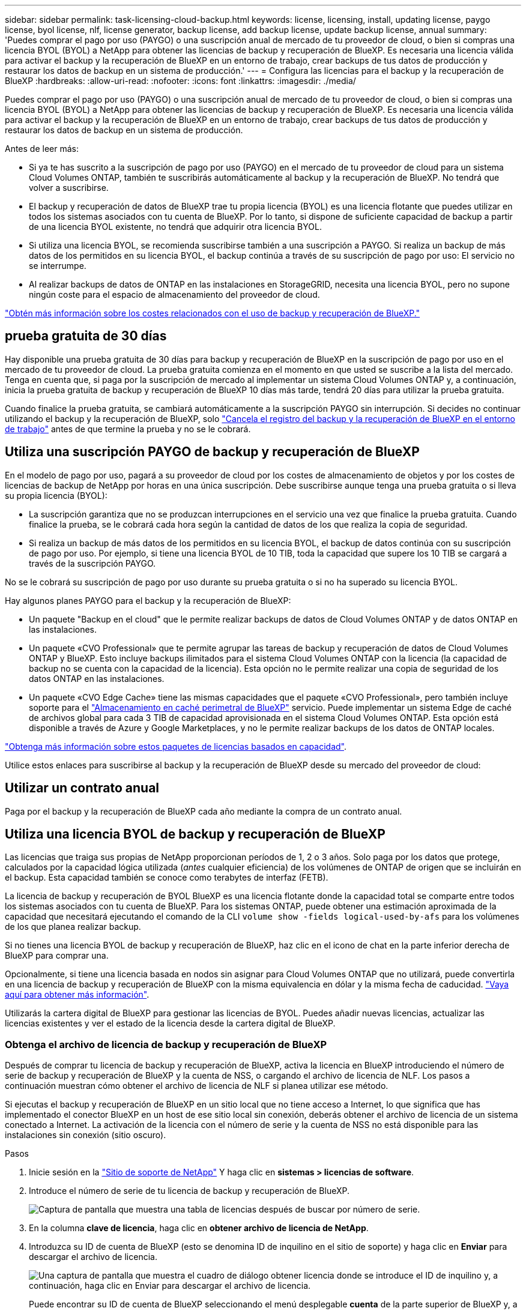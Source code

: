 ---
sidebar: sidebar 
permalink: task-licensing-cloud-backup.html 
keywords: license, licensing, install, updating license, paygo license, byol license, nlf, license generator, backup license, add backup license, update backup license, annual 
summary: 'Puedes comprar el pago por uso (PAYGO) o una suscripción anual de mercado de tu proveedor de cloud, o bien si compras una licencia BYOL (BYOL) a NetApp para obtener las licencias de backup y recuperación de BlueXP. Es necesaria una licencia válida para activar el backup y la recuperación de BlueXP en un entorno de trabajo, crear backups de tus datos de producción y restaurar los datos de backup en un sistema de producción.' 
---
= Configura las licencias para el backup y la recuperación de BlueXP
:hardbreaks:
:allow-uri-read: 
:nofooter: 
:icons: font
:linkattrs: 
:imagesdir: ./media/


[role="lead"]
Puedes comprar el pago por uso (PAYGO) o una suscripción anual de mercado de tu proveedor de cloud, o bien si compras una licencia BYOL (BYOL) a NetApp para obtener las licencias de backup y recuperación de BlueXP. Es necesaria una licencia válida para activar el backup y la recuperación de BlueXP en un entorno de trabajo, crear backups de tus datos de producción y restaurar los datos de backup en un sistema de producción.

Antes de leer más:

* Si ya te has suscrito a la suscripción de pago por uso (PAYGO) en el mercado de tu proveedor de cloud para un sistema Cloud Volumes ONTAP, también te suscribirás automáticamente al backup y la recuperación de BlueXP. No tendrá que volver a suscribirse.
* El backup y recuperación de datos de BlueXP trae tu propia licencia (BYOL) es una licencia flotante que puedes utilizar en todos los sistemas asociados con tu cuenta de BlueXP. Por lo tanto, si dispone de suficiente capacidad de backup a partir de una licencia BYOL existente, no tendrá que adquirir otra licencia BYOL.
* Si utiliza una licencia BYOL, se recomienda suscribirse también a una suscripción a PAYGO. Si realiza un backup de más datos de los permitidos en su licencia BYOL, el backup continúa a través de su suscripción de pago por uso: El servicio no se interrumpe.
* Al realizar backups de datos de ONTAP en las instalaciones en StorageGRID, necesita una licencia BYOL, pero no supone ningún coste para el espacio de almacenamiento del proveedor de cloud.


link:concept-ontap-backup-to-cloud.html#cost["Obtén más información sobre los costes relacionados con el uso de backup y recuperación de BlueXP."]



== prueba gratuita de 30 días

Hay disponible una prueba gratuita de 30 días para backup y recuperación de BlueXP en la suscripción de pago por uso en el mercado de tu proveedor de cloud. La prueba gratuita comienza en el momento en que usted se suscribe a la lista del mercado. Tenga en cuenta que, si paga por la suscripción de mercado al implementar un sistema Cloud Volumes ONTAP y, a continuación, inicia la prueba gratuita de backup y recuperación de BlueXP 10 días más tarde, tendrá 20 días para utilizar la prueba gratuita.

Cuando finalice la prueba gratuita, se cambiará automáticamente a la suscripción PAYGO sin interrupción. Si decides no continuar utilizando el backup y la recuperación de BlueXP, solo link:task-manage-backups-ontap.html#unregistering-bluexp-backup-and-recovery-for-a-working-environment["Cancela el registro del backup y la recuperación de BlueXP en el entorno de trabajo"] antes de que termine la prueba y no se le cobrará.



== Utiliza una suscripción PAYGO de backup y recuperación de BlueXP

En el modelo de pago por uso, pagará a su proveedor de cloud por los costes de almacenamiento de objetos y por los costes de licencias de backup de NetApp por horas en una única suscripción. Debe suscribirse aunque tenga una prueba gratuita o si lleva su propia licencia (BYOL):

* La suscripción garantiza que no se produzcan interrupciones en el servicio una vez que finalice la prueba gratuita. Cuando finalice la prueba, se le cobrará cada hora según la cantidad de datos de los que realiza la copia de seguridad.
* Si realiza un backup de más datos de los permitidos en su licencia BYOL, el backup de datos continúa con su suscripción de pago por uso. Por ejemplo, si tiene una licencia BYOL de 10 TIB, toda la capacidad que supere los 10 TIB se cargará a través de la suscripción PAYGO.


No se le cobrará su suscripción de pago por uso durante su prueba gratuita o si no ha superado su licencia BYOL.

Hay algunos planes PAYGO para el backup y la recuperación de BlueXP:

* Un paquete "Backup en el cloud" que le permite realizar backups de datos de Cloud Volumes ONTAP y de datos ONTAP en las instalaciones.
* Un paquete «CVO Professional» que te permite agrupar las tareas de backup y recuperación de datos de Cloud Volumes ONTAP y BlueXP. Esto incluye backups ilimitados para el sistema Cloud Volumes ONTAP con la licencia (la capacidad de backup no se cuenta con la capacidad de la licencia). Esta opción no le permite realizar una copia de seguridad de los datos ONTAP en las instalaciones.
* Un paquete «CVO Edge Cache» tiene las mismas capacidades que el paquete «CVO Professional», pero también incluye soporte para el https://docs.netapp.com/us-en/cloud-manager-file-cache/concept-gfc.html["Almacenamiento en caché perimetral de BlueXP"^] servicio. Puede implementar un sistema Edge de caché de archivos global para cada 3 TIB de capacidad aprovisionada en el sistema Cloud Volumes ONTAP. Esta opción está disponible a través de Azure y Google Marketplaces, y no le permite realizar backups de los datos de ONTAP locales.


https://docs.netapp.com/us-en/cloud-manager-cloud-volumes-ontap/concept-licensing.html#capacity-based-licensing["Obtenga más información sobre estos paquetes de licencias basados en capacidad"].

Utilice estos enlaces para suscribirse al backup y la recuperación de BlueXP desde su mercado del proveedor de cloud:

ifdef::aws[]

* AWS: https://aws.amazon.com/marketplace/pp/prodview-oorxakq6lq7m4?sr=0-8&ref_=beagle&applicationId=AWSMPContessa["Vaya a la oferta de BlueXP Marketplace para obtener información sobre precios"^].


endif::aws[]

ifdef::azure[]

* Azure: https://azuremarketplace.microsoft.com/en-us/marketplace/apps/netapp.cloud-manager?tab=Overview["Vaya a la oferta de BlueXP Marketplace para obtener información sobre precios"^].


endif::azure[]

ifdef::gcp[]

* GCP: https://console.cloud.google.com/marketplace/details/netapp-cloudmanager/cloud-manager?supportedpurview=project["Vaya a la oferta de BlueXP Marketplace para obtener información sobre precios"^].


endif::gcp[]



== Utilizar un contrato anual

Paga por el backup y la recuperación de BlueXP cada año mediante la compra de un contrato anual.

ifdef::aws[]

Al utilizar AWS, hay dos contratos anuales disponibles en https://aws.amazon.com/marketplace/pp/B086PDWSS8["AWS Marketplace"^] Para sistemas Cloud Volumes ONTAP y ONTAP en las instalaciones. Están disponibles en periodos de 1, 2 o 3 años:

* Un plan de "Backup en el cloud" que le permite realizar backups de datos de Cloud Volumes ONTAP y de datos de ONTAP en las instalaciones.
+
Si desea utilizar esta opción, configure su suscripción desde la página Marketplace y, a continuación, configure https://docs.netapp.com/us-en/cloud-manager-setup-admin/task-adding-aws-accounts.html#associate-an-aws-subscription["Asocie la suscripción con sus credenciales de AWS"^]. Tenga en cuenta que también tendrá que pagar por sus sistemas Cloud Volumes ONTAP mediante esta suscripción anual de contrato, ya que sólo puede asignar una suscripción activa a sus credenciales de AWS en BlueXP.

* Un plan «CVO Professional» que te permite agrupar el backup y la recuperación de datos de Cloud Volumes ONTAP y BlueXP. Esto incluye backups ilimitados para el sistema Cloud Volumes ONTAP con la licencia (la capacidad de backup no se cuenta con la capacidad de la licencia). Esta opción no le permite realizar una copia de seguridad de los datos ONTAP en las instalaciones.
+
Consulte https://docs.netapp.com/us-en/cloud-manager-cloud-volumes-ontap/concept-licensing.html["Tema sobre licencias de Cloud Volumes ONTAP"^] para obtener más información sobre esta opción de licencia.

+
Si quiere utilizar esta opción, puede configurar el contrato anual al crear un entorno de trabajo de Cloud Volumes ONTAP y BlueXP le solicitará que se suscriba a AWS Marketplace.



endif::aws[]

ifdef::azure[]

Si utiliza Azure, póngase en contacto con su representante de ventas de NetApp para adquirir un contrato anual. El contrato está disponible como oferta privada en Azure Marketplace. Después de que NetApp comparta la oferta privada con usted, puede seleccionar el plan anual al suscribirse desde Azure Marketplace durante la activación del backup y la recuperación de BlueXP.

endif::azure[]

ifdef::gcp[]

Cuando utilice GCP, póngase en contacto con su representante de ventas de NetApp para adquirir un contrato anual. El contrato está disponible como oferta privada en Google Cloud Marketplace. Después de que NetApp comparta la oferta privada con usted, podrá seleccionar el plan anual al suscribirse en Google Cloud Marketplace durante la activación del backup y la recuperación de BlueXP.

endif::gcp[]



== Utiliza una licencia BYOL de backup y recuperación de BlueXP

Las licencias que traiga sus propias de NetApp proporcionan períodos de 1, 2 o 3 años. Solo paga por los datos que protege, calculados por la capacidad lógica utilizada (_antes_ cualquier eficiencia) de los volúmenes de ONTAP de origen que se incluirán en el backup. Esta capacidad también se conoce como terabytes de interfaz (FETB).

La licencia de backup y recuperación de BYOL BlueXP es una licencia flotante donde la capacidad total se comparte entre todos los sistemas asociados con tu cuenta de BlueXP. Para los sistemas ONTAP, puede obtener una estimación aproximada de la capacidad que necesitará ejecutando el comando de la CLI `volume show -fields logical-used-by-afs` para los volúmenes de los que planea realizar backup.

Si no tienes una licencia BYOL de backup y recuperación de BlueXP, haz clic en el icono de chat en la parte inferior derecha de BlueXP para comprar una.

Opcionalmente, si tiene una licencia basada en nodos sin asignar para Cloud Volumes ONTAP que no utilizará, puede convertirla en una licencia de backup y recuperación de BlueXP con la misma equivalencia en dólar y la misma fecha de caducidad. https://docs.netapp.com/us-en/cloud-manager-cloud-volumes-ontap/task-manage-node-licenses.html#exchange-unassigned-node-based-licenses["Vaya aquí para obtener más información"^].

Utilizarás la cartera digital de BlueXP para gestionar las licencias de BYOL. Puedes añadir nuevas licencias, actualizar las licencias existentes y ver el estado de la licencia desde la cartera digital de BlueXP.



=== Obtenga el archivo de licencia de backup y recuperación de BlueXP

Después de comprar tu licencia de backup y recuperación de BlueXP, activa la licencia en BlueXP introduciendo el número de serie de backup y recuperación de BlueXP y la cuenta de NSS, o cargando el archivo de licencia de NLF. Los pasos a continuación muestran cómo obtener el archivo de licencia de NLF si planea utilizar ese método.

Si ejecutas el backup y recuperación de BlueXP en un sitio local que no tiene acceso a Internet, lo que significa que has implementado el conector BlueXP en un host de ese sitio local sin conexión, deberás obtener el archivo de licencia de un sistema conectado a Internet. La activación de la licencia con el número de serie y la cuenta de NSS no está disponible para las instalaciones sin conexión (sitio oscuro).

.Pasos
. Inicie sesión en la https://mysupport.netapp.com["Sitio de soporte de NetApp"^] Y haga clic en *sistemas > licencias de software*.
. Introduce el número de serie de tu licencia de backup y recuperación de BlueXP.
+
image:screenshot_cloud_backup_license_step1.gif["Captura de pantalla que muestra una tabla de licencias después de buscar por número de serie."]

. En la columna *clave de licencia*, haga clic en *obtener archivo de licencia de NetApp*.
. Introduzca su ID de cuenta de BlueXP (esto se denomina ID de inquilino en el sitio de soporte) y haga clic en *Enviar* para descargar el archivo de licencia.
+
image:screenshot_cloud_backup_license_step2.gif["Una captura de pantalla que muestra el cuadro de diálogo obtener licencia donde se introduce el ID de inquilino y, a continuación, haga clic en Enviar para descargar el archivo de licencia."]

+
Puede encontrar su ID de cuenta de BlueXP seleccionando el menú desplegable *cuenta* de la parte superior de BlueXP y, a continuación, haciendo clic en *Administrar cuenta* junto a su cuenta. Su ID de cuenta se encuentra en la ficha Descripción general.





=== Añade licencias BYOL de backup y recuperación de BlueXP a tu cuenta

Después de comprar una licencia de backup y recuperación de BlueXP para tu cuenta de NetApp, tendrás que añadir la licencia a BlueXP.

.Pasos
. En el menú BlueXP, haga clic en *Gobierno > cartera digital* y, a continuación, seleccione la ficha *licencias de servicios de datos*.
. Haga clic en *Agregar licencia*.
. En el cuadro de diálogo _Add License_, introduzca la información de la licencia y haga clic en *Add License*:
+
** Si tiene el número de serie de la licencia de copia de seguridad y conoce su cuenta de NSS, seleccione la opción *introducir número de serie* e introduzca esa información.
+
Si su cuenta del sitio de soporte de NetApp no está disponible en la lista desplegable, https://docs.netapp.com/us-en/cloud-manager-setup-admin/task-adding-nss-accounts.html["Agregue la cuenta NSS a BlueXP"^].

** Si tiene el archivo de licencia de copia de seguridad (requerido cuando está instalado en un sitio oscuro), seleccione la opción *cargar archivo de licencia* y siga las indicaciones para adjuntar el archivo.
+
image:screenshot_services_license_add2.png["Una captura de pantalla en la que se muestra la página para añadir la licencia BYOL de backup y recuperación de BlueXP."]





.Resultado
BlueXP añade la licencia para que el backup y la recuperación de BlueXP estén activos.



=== Actualizar una licencia BYOL de backup y recuperación de BlueXP

Si el término con licencia se acerca a la fecha de vencimiento o si la capacidad con licencia está alcanzando el límite, se le notificará en la interfaz de usuario de Backup. Este estado también aparece en la página de la cartera digital de BlueXP y en https://docs.netapp.com/us-en/cloud-manager-setup-admin/task-monitor-cm-operations.html#monitoring-operations-status-using-the-notification-center["Notificaciones"].

image:screenshot_services_license_expire.png["Una captura de pantalla que muestra una licencia que va a caducar en la página de la cartera digital de BlueXP."]

Puedes actualizar la licencia de backup y recuperación de BlueXP antes de que caduque para que no se produzcan interrupciones en la capacidad de realizar copias de seguridad y restaurar los datos.

.Pasos
. Haz clic en el icono de chat en la parte inferior derecha de BlueXP, o ponte en contacto con el servicio de soporte de, para solicitar una extensión de tu plazo o capacidad adicional a tu licencia de backup y recuperación de BlueXP para el número de serie concreto.
+
Después de pagar la licencia y estar registrado en el sitio de soporte de NetApp, BlueXP actualiza automáticamente la licencia en la cartera digital de BlueXP y la página de licencias de servicios de datos reflejará el cambio que se ha producido en un plazo de 5 a 10 minutos.

. Si BlueXP no puede actualizar automáticamente la licencia (por ejemplo, cuando está instalada en un sitio oscuro), deberá cargar manualmente el archivo de licencia.
+
.. Puede hacerlo <<Obtenga el archivo de licencia de backup y recuperación de BlueXP,Obtenga el archivo de licencia del sitio de soporte de NetApp>>.
.. En la pestaña _Data Services Licenses_ de la página de la cartera digital de BlueXP, haga clic en image:screenshot_horizontal_more_button.gif["Icono más"] Para el número de serie del servicio que está actualizando y haga clic en *Actualizar licencia*.
+
image:screenshot_services_license_update1.png["Captura de pantalla de la selección del botón Actualizar licencia de un servicio concreto."]

.. En la página _Update License_, cargue el archivo de licencia y haga clic en *Actualizar licencia*.




.Resultado
BlueXP actualiza la licencia para que el backup y la recuperación de BlueXP sigan estando activos.



=== Consideraciones sobre la licencia de BYOL

Cuando se utiliza una licencia BYOL de backup y recuperación de BlueXP, BlueXP muestra una advertencia en la interfaz de usuario cuando el tamaño de todos los datos de los que realiza backups se está acercando al límite de capacidad o está cerca de la fecha de caducidad de la licencia. Recibirá las siguientes advertencias:

* Cuando los backups han alcanzado el 80 % de la capacidad con licencia y nuevamente cuando se ha alcanzado el límite
* 30 días antes de que caduque una licencia, y de nuevo cuando caduque la licencia


Utilice el icono de chat situado en la parte inferior derecha de la interfaz de BlueXP para renovar su licencia cuando vea estas advertencias.

Pueden ocurrir dos cosas cuando caduca su licencia BYOL:

* Si la cuenta que está utilizando tiene una cuenta de Marketplace, el servicio de copia de seguridad continúa ejecutándose, pero se pasa a un modelo de licencia de PAYGO. Usted tiene la carga de la capacidad que usan los backups.
* Si la cuenta que está utilizando no tiene una cuenta de mercado, el servicio de copia de seguridad continúa ejecutándose, pero seguirá viendo las advertencias.


Una vez que renueve su suscripción BYOL, BlueXP actualiza automáticamente la licencia. Si BlueXP no puede acceder al archivo de licencia a través de la conexión segura a Internet (por ejemplo, cuando está instalado en un sitio oscuro), puede obtener el archivo usted mismo y cargarlo manualmente en BlueXP. Para ver instrucciones, consulte link:task-licensing-cloud-backup.html#update-a-bluexp-backup-and-recovery-byol-license["Cómo actualizar una licencia de backup y recuperación de BlueXP"].

Los sistemas que se han transferido a una licencia PAYGO se devuelven automáticamente a la licencia BYOL. Y los sistemas que se estaban ejecutando sin una licencia dejarán de ver las advertencias.
